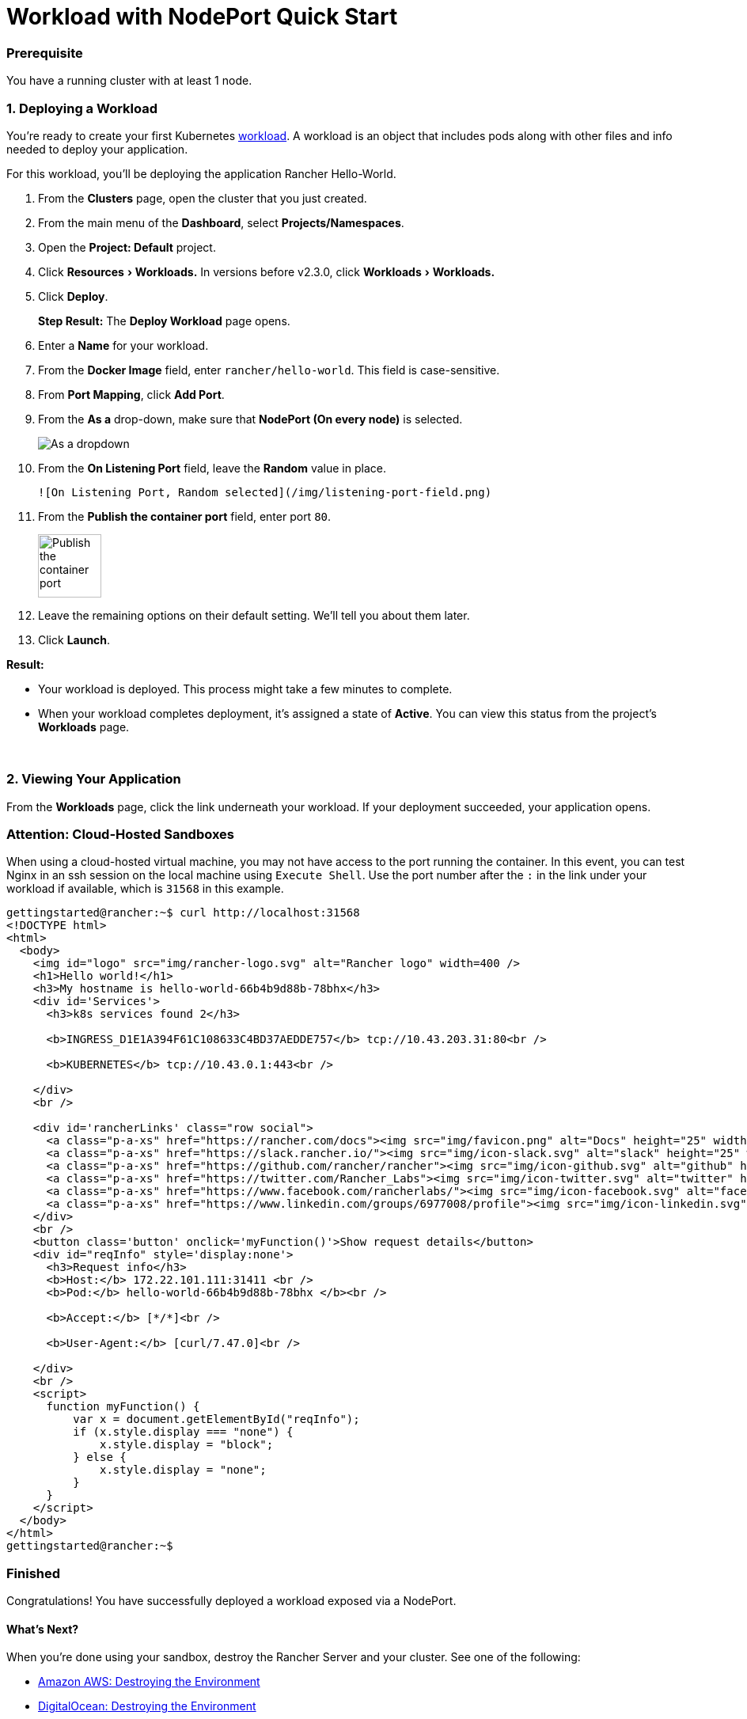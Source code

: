 = Workload with NodePort Quick Start
:experimental:

=== Prerequisite

You have a running cluster with at least 1 node.

=== 1. Deploying a Workload

You're ready to create your first Kubernetes https://kubernetes.io/docs/concepts/workloads/[workload]. A workload is an object that includes pods along with other files and info needed to deploy your application.

For this workload, you'll be deploying the application Rancher Hello-World.

. From the *Clusters* page, open the cluster that you just created.
. From the main menu of the *Dashboard*, select *Projects/Namespaces*.
. Open the *Project: Default* project.
. Click menu:Resources[Workloads.] In versions before v2.3.0, click menu:Workloads[Workloads.]
. Click *Deploy*.
+
*Step Result:* The *Deploy Workload* page opens.

. Enter a *Name* for your workload.
. From the *Docker Image* field, enter `rancher/hello-world`. This field is case-sensitive.
. From *Port Mapping*, click *Add Port*.
. From the *As a* drop-down, make sure that *NodePort (On every node)* is selected.
+
image::/img/nodeport-dropdown.png[As a dropdown, NodePort (On every node selected)]

. From the *On Listening Port* field, leave the *Random* value in place.

 ![On Listening Port, Random selected](/img/listening-port-field.png)

. From the *Publish the container port* field, enter port `80`.
+
image::/img/container-port-field.png[Publish the container port, 80 entered]

. Leave the remaining options on their default setting. We'll tell you about them later.
. Click *Launch*.

*Result:*

* Your workload is deployed. This process might take a few minutes to complete.
* When your workload completes deployment, it's assigned a state of *Active*. You can view this status from the project's *Workloads* page.

{blank} +

=== 2. Viewing Your Application

From the *Workloads* page, click the link underneath your workload. If your deployment succeeded, your application opens.

=== Attention: Cloud-Hosted Sandboxes

When using a cloud-hosted virtual machine, you may not have access to the port running the container. In this event, you can test Nginx in an ssh session on the local machine using `Execute Shell`. Use the port number after the `:` in the link under your workload if available, which is `31568` in this example.

[,sh]
----
gettingstarted@rancher:~$ curl http://localhost:31568
<!DOCTYPE html>
<html>
  <body>
    <img id="logo" src="img/rancher-logo.svg" alt="Rancher logo" width=400 />
    <h1>Hello world!</h1>
    <h3>My hostname is hello-world-66b4b9d88b-78bhx</h3>
    <div id='Services'>
      <h3>k8s services found 2</h3>

      <b>INGRESS_D1E1A394F61C108633C4BD37AEDDE757</b> tcp://10.43.203.31:80<br />

      <b>KUBERNETES</b> tcp://10.43.0.1:443<br />

    </div>
    <br />

    <div id='rancherLinks' class="row social">
      <a class="p-a-xs" href="https://rancher.com/docs"><img src="img/favicon.png" alt="Docs" height="25" width="25"></a>
      <a class="p-a-xs" href="https://slack.rancher.io/"><img src="img/icon-slack.svg" alt="slack" height="25" width="25"></a>
      <a class="p-a-xs" href="https://github.com/rancher/rancher"><img src="img/icon-github.svg" alt="github" height="25" width="25"></a>
      <a class="p-a-xs" href="https://twitter.com/Rancher_Labs"><img src="img/icon-twitter.svg" alt="twitter" height="25" width="25"></a>
      <a class="p-a-xs" href="https://www.facebook.com/rancherlabs/"><img src="img/icon-facebook.svg" alt="facebook" height="25" width="25"></a>
      <a class="p-a-xs" href="https://www.linkedin.com/groups/6977008/profile"><img src="img/icon-linkedin.svg" height="25" alt="linkedin" width="25"></a>
    </div>
    <br />
    <button class='button' onclick='myFunction()'>Show request details</button>
    <div id="reqInfo" style='display:none'>
      <h3>Request info</h3>
      <b>Host:</b> 172.22.101.111:31411 <br />
      <b>Pod:</b> hello-world-66b4b9d88b-78bhx </b><br />

      <b>Accept:</b> [*/*]<br />

      <b>User-Agent:</b> [curl/7.47.0]<br />

    </div>
    <br />
    <script>
      function myFunction() {
          var x = document.getElementById("reqInfo");
          if (x.style.display === "none") {
              x.style.display = "block";
          } else {
              x.style.display = "none";
          }
      }
    </script>
  </body>
</html>
gettingstarted@rancher:~$
----

=== Finished

Congratulations! You have successfully deployed a workload exposed via a NodePort.

==== What's Next?

When you're done using your sandbox, destroy the Rancher Server and your cluster. See one of the following:

* link:../deploy-rancher-manager/aws.adoc#destroying-the-environment[Amazon AWS: Destroying the Environment]
* link:../deploy-rancher-manager/digitalocean.adoc#destroying-the-environment[DigitalOcean: Destroying the Environment]
* link:../deploy-rancher-manager/vagrant.adoc#destroying-the-environment[Vagrant: Destroying the Environment]
